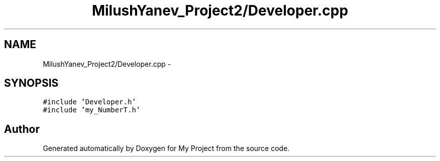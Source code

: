 .TH "MilushYanev_Project2/Developer.cpp" 3 "Tue Dec 15 2015" "My Project" \" -*- nroff -*-
.ad l
.nh
.SH NAME
MilushYanev_Project2/Developer.cpp \- 
.SH SYNOPSIS
.br
.PP
\fC#include 'Developer\&.h'\fP
.br
\fC#include 'my_NumberT\&.h'\fP
.br

.SH "Author"
.PP 
Generated automatically by Doxygen for My Project from the source code\&.
